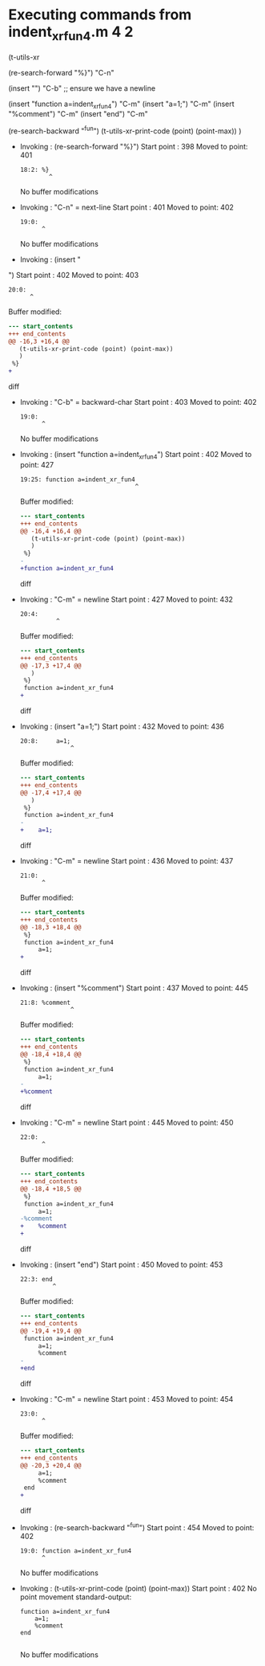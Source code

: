 #+startup: showall

* Executing commands from indent_xr_fun4.m:4:2:

  (t-utils-xr

  (re-search-forward "%}") "C-n"

  (insert "\n") "C-b"  ;; ensure we have a newline

  (insert "function a=indent_xr_fun4")    "C-m"
  (insert "a=1;")                         "C-m"
  (insert "%comment")                     "C-m"
  (insert "end")                          "C-m"

  (re-search-backward "^fun")
  (t-utils-xr-print-code (point) (point-max))
  )

- Invoking      : (re-search-forward "%}")
  Start point   :  398
  Moved to point:  401
  : 18:2: %}
  :         ^
  No buffer modifications

- Invoking      : "C-n" = next-line
  Start point   :  401
  Moved to point:  402
  : 19:0: 
  :       ^
  No buffer modifications

- Invoking      : (insert "
")
  Start point   :  402
  Moved to point:  403
  : 20:0: 
  :       ^
  Buffer modified:
  #+begin_src diff
--- start_contents
+++ end_contents
@@ -16,3 +16,4 @@
   (t-utils-xr-print-code (point) (point-max))
   )
 %}
+
  #+end_src diff

- Invoking      : "C-b" = backward-char
  Start point   :  403
  Moved to point:  402
  : 19:0: 
  :       ^
  No buffer modifications

- Invoking      : (insert "function a=indent_xr_fun4")
  Start point   :  402
  Moved to point:  427
  : 19:25: function a=indent_xr_fun4
  :                                 ^
  Buffer modified:
  #+begin_src diff
--- start_contents
+++ end_contents
@@ -16,4 +16,4 @@
   (t-utils-xr-print-code (point) (point-max))
   )
 %}
-
+function a=indent_xr_fun4
  #+end_src diff

- Invoking      : "C-m" = newline
  Start point   :  427
  Moved to point:  432
  : 20:4:     
  :           ^
  Buffer modified:
  #+begin_src diff
--- start_contents
+++ end_contents
@@ -17,3 +17,4 @@
   )
 %}
 function a=indent_xr_fun4
+    
  #+end_src diff

- Invoking      : (insert "a=1;")
  Start point   :  432
  Moved to point:  436
  : 20:8:     a=1;
  :               ^
  Buffer modified:
  #+begin_src diff
--- start_contents
+++ end_contents
@@ -17,4 +17,4 @@
   )
 %}
 function a=indent_xr_fun4
-    
+    a=1;
  #+end_src diff

- Invoking      : "C-m" = newline
  Start point   :  436
  Moved to point:  437
  : 21:0: 
  :       ^
  Buffer modified:
  #+begin_src diff
--- start_contents
+++ end_contents
@@ -18,3 +18,4 @@
 %}
 function a=indent_xr_fun4
     a=1;
+
  #+end_src diff

- Invoking      : (insert "%comment")
  Start point   :  437
  Moved to point:  445
  : 21:8: %comment
  :               ^
  Buffer modified:
  #+begin_src diff
--- start_contents
+++ end_contents
@@ -18,4 +18,4 @@
 %}
 function a=indent_xr_fun4
     a=1;
-
+%comment
  #+end_src diff

- Invoking      : "C-m" = newline
  Start point   :  445
  Moved to point:  450
  : 22:0: 
  :       ^
  Buffer modified:
  #+begin_src diff
--- start_contents
+++ end_contents
@@ -18,4 +18,5 @@
 %}
 function a=indent_xr_fun4
     a=1;
-%comment
+    %comment
+
  #+end_src diff

- Invoking      : (insert "end")
  Start point   :  450
  Moved to point:  453
  : 22:3: end
  :          ^
  Buffer modified:
  #+begin_src diff
--- start_contents
+++ end_contents
@@ -19,4 +19,4 @@
 function a=indent_xr_fun4
     a=1;
     %comment
-
+end
  #+end_src diff

- Invoking      : "C-m" = newline
  Start point   :  453
  Moved to point:  454
  : 23:0: 
  :       ^
  Buffer modified:
  #+begin_src diff
--- start_contents
+++ end_contents
@@ -20,3 +20,4 @@
     a=1;
     %comment
 end
+
  #+end_src diff

- Invoking      : (re-search-backward "^fun")
  Start point   :  454
  Moved to point:  402
  : 19:0: function a=indent_xr_fun4
  :       ^
  No buffer modifications

- Invoking      : (t-utils-xr-print-code (point) (point-max))
  Start point   :  402
  No point movement
  standard-output:
  #+begin_src matlab-ts
function a=indent_xr_fun4
    a=1;
    %comment
end

  #+end_src
  No buffer modifications
